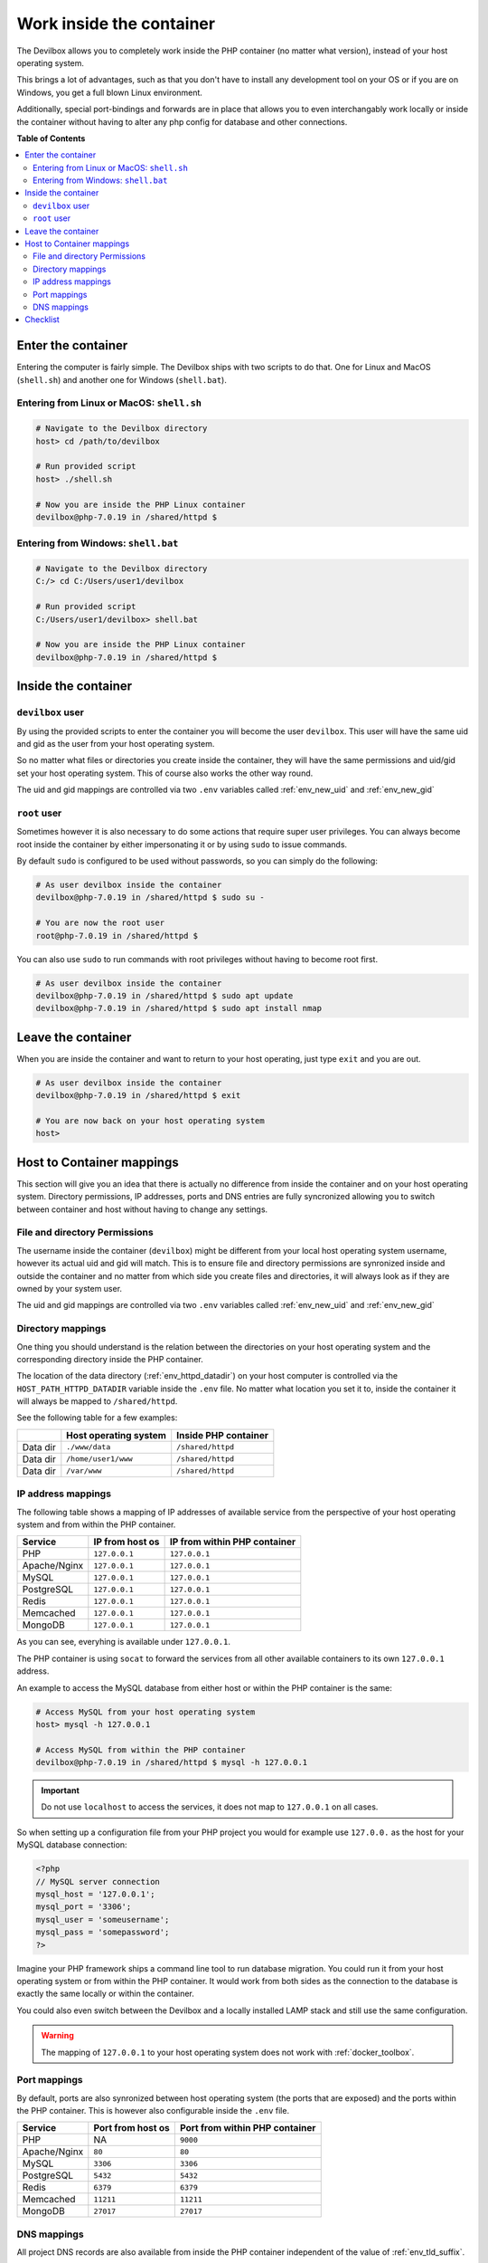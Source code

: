 .. _tutorial_work_inside_the_php_container:

*************************
Work inside the container
*************************

The Devilbox allows you to completely work inside the PHP container (no matter what version),
instead of your host operating system.

This brings a lot of advantages, such as that you don't
have to install any development tool on your OS or if you are on Windows, you get a full blown
Linux environment.

Additionally, special port-bindings and forwards are in place that allows you to even
interchangably work locally or inside the container without having to alter any php config for
database and other connections.

.. seealso:: :ref:`available_tools`


**Table of Contents**

.. contents:: :local:


Enter the container
===================

Entering the computer is fairly simple. The Devilbox ships with two scripts to do that. One for
Linux and MacOS (``shell.sh``) and another one for Windows (``shell.bat``).

Entering from Linux or MacOS: ``shell.sh``
------------------------------------------

.. code-block:: bash

    # Navigate to the Devilbox directory
    host> cd /path/to/devilbox

    # Run provided script
    host> ./shell.sh

    # Now you are inside the PHP Linux container
    devilbox@php-7.0.19 in /shared/httpd $


Entering from Windows: ``shell.bat``
------------------------------------

.. code-block:: bash

    # Navigate to the Devilbox directory
    C:/> cd C:/Users/user1/devilbox

    # Run provided script
    C:/Users/user1/devilbox> shell.bat

    # Now you are inside the PHP Linux container
    devilbox@php-7.0.19 in /shared/httpd $


Inside the container
====================

``devilbox`` user
-----------------

By using the provided scripts to enter the container you will become the user ``devilbox``.
This user will have the same uid and gid as the user from your host operating system.

So no matter what files or directories you create inside the container, they will have the same
permissions and uid/gid set your host operating system. This of course also works the other way
round.

The uid and gid mappings are controlled via two ``.env`` variables called :ref:`env_new_uid` and
:ref:`env_new_gid`


.. seealso::
    If you want to find out more about synronized container permissions read up here:
    :ref:`syncronize_container_permissions`


``root`` user
-------------

Sometimes however it is also necessary to do some actions that require super user privileges.
You can always become root inside the container by either impersonating it or by using ``sudo``
to issue commands.

By default ``sudo`` is configured to be used without passwords, so you can simply do the following:

.. code-block:: bash

    # As user devilbox inside the container
    devilbox@php-7.0.19 in /shared/httpd $ sudo su -

    # You are now the root user
    root@php-7.0.19 in /shared/httpd $

You can also use ``sudo`` to run commands with root privileges without having to become root first.

.. code-block:: bash

    # As user devilbox inside the container
    devilbox@php-7.0.19 in /shared/httpd $ sudo apt update
    devilbox@php-7.0.19 in /shared/httpd $ sudo apt install nmap


Leave the container
===================

When you are inside the container and want to return to your host operating, just type ``exit``
and you are out.

.. code-block:: bash

    # As user devilbox inside the container
    devilbox@php-7.0.19 in /shared/httpd $ exit

    # You are now back on your host operating system
    host>


Host to Container mappings
==========================

This section will give you an idea that there is actually no difference from inside the container
and on your host operating system. Directory permissions, IP addresses, ports and DNS entries
are fully syncronized allowing you to switch between container and host without having to
change any settings.


File and directory Permissions
------------------------------

The username inside the container (``devilbox``) might be different from your local host operating
system username, however its actual uid and gid will match. This is to ensure file and directory
permissions are synronized inside and outside the container and no matter from which side you
create files and directories, it will always look as if they are owned by your system user.

The uid and gid mappings are controlled via two ``.env`` variables called :ref:`env_new_uid` and
:ref:`env_new_gid`


Directory mappings
------------------

One thing you should understand is the relation between the directories on your host operating
system and the corresponding directory inside the PHP container.

The location of the data directory (:ref:`env_httpd_datadir`) on your host computer is controlled
via the ``HOST_PATH_HTTPD_DATADIR`` variable inside the ``.env`` file. No matter what location you
set it to, inside the container it will always be mapped to ``/shared/httpd``.

See the following table for a few examples:

+----------+-----------------------+----------------------+
|          | Host operating system | Inside PHP container |
+==========+=======================+======================+
| Data dir | ``./www/data``        | ``/shared/httpd``    |
+----------+-----------------------+----------------------+
| Data dir | ``/home/user1/www``   | ``/shared/httpd``    |
+----------+-----------------------+----------------------+
| Data dir | ``/var/www``          | ``/shared/httpd``    |
+----------+-----------------------+----------------------+


IP address mappings
-------------------

The following table shows a mapping of IP addresses of available service from the perspective
of your host operating system and from within the PHP container.

+--------------+-----------------+------------------------------+
| Service      | IP from host os | IP from within PHP container |
+==============+=================+==============================+
| PHP          | ``127.0.0.1``   | ``127.0.0.1``                |
+--------------+-----------------+------------------------------+
| Apache/Nginx | ``127.0.0.1``   | ``127.0.0.1``                |
+--------------+-----------------+------------------------------+
| MySQL        | ``127.0.0.1``   | ``127.0.0.1``                |
+--------------+-----------------+------------------------------+
| PostgreSQL   | ``127.0.0.1``   | ``127.0.0.1``                |
+--------------+-----------------+------------------------------+
| Redis        | ``127.0.0.1``   | ``127.0.0.1``                |
+--------------+-----------------+------------------------------+
| Memcached    | ``127.0.0.1``   | ``127.0.0.1``                |
+--------------+-----------------+------------------------------+
| MongoDB      | ``127.0.0.1``   | ``127.0.0.1``                |
+--------------+-----------------+------------------------------+

As you can see, everyhing is available under ``127.0.0.1``.

The PHP container is using ``socat`` to forward the services from all other available containers
to its own ``127.0.0.1`` address.

An example to access the MySQL database from either host or within the PHP container is the same:

.. code-block:: bash

    # Access MySQL from your host operating system
    host> mysql -h 127.0.0.1

    # Access MySQL from within the PHP container
    devilbox@php-7.0.19 in /shared/httpd $ mysql -h 127.0.0.1

.. important::
    Do not use ``localhost`` to access the services, it does not map to ``127.0.0.1`` on
    all cases.

So when setting up a configuration file from your PHP project you would for example use
``127.0.0.`` as the host for your MySQL database connection:

.. code-block:: php

    <?php
    // MySQL server connection
    mysql_host = '127.0.0.1';
    mysql_port = '3306';
    mysql_user = 'someusername';
    mysql_pass = 'somepassword';
    ?>

Imagine your PHP framework ships a command line tool to run database migration. You could run
it from your host operating system or from within the PHP container. It would work from both
sides as the connection to the database is exactly the same locally or within the container.

You could also even switch between the Devilbox and a locally installed LAMP stack
and still use the same configuration.

.. warning::
    The mapping of ``127.0.0.1`` to your host operating system does not work with
    :ref:`docker_toolbox`.


Port mappings
-------------

By default, ports are also synronized between host operating system (the ports that are exposed)
and the ports within the PHP container. This is however also configurable inside the ``.env`` file.

+--------------+-------------------+--------------------------------+
| Service      | Port from host os | Port from within PHP container |
+==============+===================+================================+
| PHP          | NA                | ``9000``                       |
+--------------+-------------------+--------------------------------+
| Apache/Nginx | ``80``            | ``80``                         |
+--------------+-------------------+--------------------------------+
| MySQL        | ``3306``          | ``3306``                       |
+--------------+-------------------+--------------------------------+
| PostgreSQL   | ``5432``          | ``5432``                       |
+--------------+-------------------+--------------------------------+
| Redis        | ``6379``          | ``6379``                       |
+--------------+-------------------+--------------------------------+
| Memcached    | ``11211``         | ``11211``                      |
+--------------+-------------------+--------------------------------+
| MongoDB      | ``27017``         | ``27017``                      |
+--------------+-------------------+--------------------------------+


DNS mappings
------------

All project DNS records are also available from inside the PHP container independent of the
value of :ref:`env_tld_suffix`.

The PHP container is hooked up by default to the bundled DNS server and makes use
:ref:`global_configuration_auto_dns`.

.. seealso::
    You can achieve the same on your host operating system by explicitly enabling auto-dns.
    See also: :ref:`global_configuration_auto_dns`.


Checklist
=========

1. You know how to enter the PHP container
2. You know how to become root inside the PHP container
3. You know how to leave the container
4. You know that file and directory permissions are synronized
5. You know that ``127.0.0.1`` is available on your host and inside the PHP container
6. You know that ports are the same inside the container and on your host os
7. You know that project urls are available inside the container and on your host
8. You know about the limitations of :ref:`docker_toolbox`
